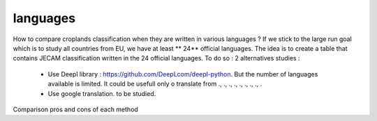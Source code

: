 languages
==========
How to compare croplands classification when they are written in various languages ? If we stick to the large run goal which is to study all countries from EU, we have 
at least ** 24** official languages. 
The idea is to create a table that contains JECAM classification written in the 24 official languages. 
To do so : 2 alternatives studies :  
    - Use Deepl library : https://github.com/DeepLcom/deepl-python. But the number of languages available is limited. It could be usefull only o translate from ., ., ., ., ., ., ., ., . 
    - Use google translation. to be studied.

Comparison pros and cons of each method